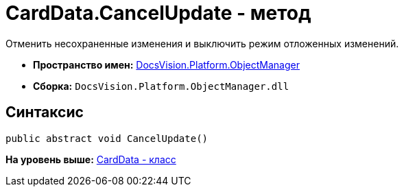 = CardData.CancelUpdate - метод

Отменить несохраненные изменения и выключить режим отложенных изменений.

* [.keyword]*Пространство имен:* xref:api/DocsVision/Platform/ObjectManager/ObjectManager_NS.adoc[DocsVision.Platform.ObjectManager]
* [.keyword]*Сборка:* [.ph .filepath]`DocsVision.Platform.ObjectManager.dll`

== Синтаксис

[source,pre,codeblock,language-csharp]
----
public abstract void CancelUpdate()
----

*На уровень выше:* xref:../../../../api/DocsVision/Platform/ObjectManager/CardData_CL.adoc[CardData - класс]

